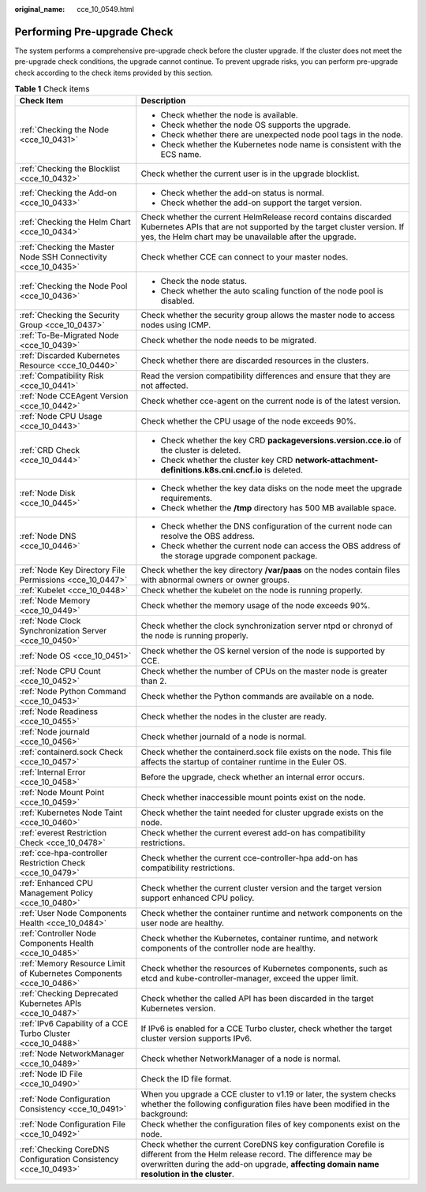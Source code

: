 :original_name: cce_10_0549.html

.. _cce_10_0549:

Performing Pre-upgrade Check
============================

The system performs a comprehensive pre-upgrade check before the cluster upgrade. If the cluster does not meet the pre-upgrade check conditions, the upgrade cannot continue. To prevent upgrade risks, you can perform pre-upgrade check according to the check items provided by this section.

.. table:: **Table 1** Check items

   +---------------------------------------------------------------------+---------------------------------------------------------------------------------------------------------------------------------------------------------------------------------------------------------------------------+
   | Check Item                                                          | Description                                                                                                                                                                                                               |
   +=====================================================================+===========================================================================================================================================================================================================================+
   | :ref:`Checking the Node <cce_10_0431>`                              | -  Check whether the node is available.                                                                                                                                                                                   |
   |                                                                     | -  Check whether the node OS supports the upgrade.                                                                                                                                                                        |
   |                                                                     | -  Check whether there are unexpected node pool tags in the node.                                                                                                                                                         |
   |                                                                     | -  Check whether the Kubernetes node name is consistent with the ECS name.                                                                                                                                                |
   +---------------------------------------------------------------------+---------------------------------------------------------------------------------------------------------------------------------------------------------------------------------------------------------------------------+
   | :ref:`Checking the Blocklist <cce_10_0432>`                         | Check whether the current user is in the upgrade blocklist.                                                                                                                                                               |
   +---------------------------------------------------------------------+---------------------------------------------------------------------------------------------------------------------------------------------------------------------------------------------------------------------------+
   | :ref:`Checking the Add-on <cce_10_0433>`                            | -  Check whether the add-on status is normal.                                                                                                                                                                             |
   |                                                                     | -  Check whether the add-on support the target version.                                                                                                                                                                   |
   +---------------------------------------------------------------------+---------------------------------------------------------------------------------------------------------------------------------------------------------------------------------------------------------------------------+
   | :ref:`Checking the Helm Chart <cce_10_0434>`                        | Check whether the current HelmRelease record contains discarded Kubernetes APIs that are not supported by the target cluster version. If yes, the Helm chart may be unavailable after the upgrade.                        |
   +---------------------------------------------------------------------+---------------------------------------------------------------------------------------------------------------------------------------------------------------------------------------------------------------------------+
   | :ref:`Checking the Master Node SSH Connectivity <cce_10_0435>`      | Check whether CCE can connect to your master nodes.                                                                                                                                                                       |
   +---------------------------------------------------------------------+---------------------------------------------------------------------------------------------------------------------------------------------------------------------------------------------------------------------------+
   | :ref:`Checking the Node Pool <cce_10_0436>`                         | -  Check the node status.                                                                                                                                                                                                 |
   |                                                                     | -  Check whether the auto scaling function of the node pool is disabled.                                                                                                                                                  |
   +---------------------------------------------------------------------+---------------------------------------------------------------------------------------------------------------------------------------------------------------------------------------------------------------------------+
   | :ref:`Checking the Security Group <cce_10_0437>`                    | Check whether the security group allows the master node to access nodes using ICMP.                                                                                                                                       |
   +---------------------------------------------------------------------+---------------------------------------------------------------------------------------------------------------------------------------------------------------------------------------------------------------------------+
   | :ref:`To-Be-Migrated Node <cce_10_0439>`                            | Check whether the node needs to be migrated.                                                                                                                                                                              |
   +---------------------------------------------------------------------+---------------------------------------------------------------------------------------------------------------------------------------------------------------------------------------------------------------------------+
   | :ref:`Discarded Kubernetes Resource <cce_10_0440>`                  | Check whether there are discarded resources in the clusters.                                                                                                                                                              |
   +---------------------------------------------------------------------+---------------------------------------------------------------------------------------------------------------------------------------------------------------------------------------------------------------------------+
   | :ref:`Compatibility Risk <cce_10_0441>`                             | Read the version compatibility differences and ensure that they are not affected.                                                                                                                                         |
   +---------------------------------------------------------------------+---------------------------------------------------------------------------------------------------------------------------------------------------------------------------------------------------------------------------+
   | :ref:`Node CCEAgent Version <cce_10_0442>`                          | Check whether cce-agent on the current node is of the latest version.                                                                                                                                                     |
   +---------------------------------------------------------------------+---------------------------------------------------------------------------------------------------------------------------------------------------------------------------------------------------------------------------+
   | :ref:`Node CPU Usage <cce_10_0443>`                                 | Check whether the CPU usage of the node exceeds 90%.                                                                                                                                                                      |
   +---------------------------------------------------------------------+---------------------------------------------------------------------------------------------------------------------------------------------------------------------------------------------------------------------------+
   | :ref:`CRD Check <cce_10_0444>`                                      | -  Check whether the key CRD **packageversions.version.cce.io** of the cluster is deleted.                                                                                                                                |
   |                                                                     | -  Check whether the cluster key CRD **network-attachment-definitions.k8s.cni.cncf.io** is deleted.                                                                                                                       |
   +---------------------------------------------------------------------+---------------------------------------------------------------------------------------------------------------------------------------------------------------------------------------------------------------------------+
   | :ref:`Node Disk <cce_10_0445>`                                      | -  Check whether the key data disks on the node meet the upgrade requirements.                                                                                                                                            |
   |                                                                     | -  Check whether the **/tmp** directory has 500 MB available space.                                                                                                                                                       |
   +---------------------------------------------------------------------+---------------------------------------------------------------------------------------------------------------------------------------------------------------------------------------------------------------------------+
   | :ref:`Node DNS <cce_10_0446>`                                       | -  Check whether the DNS configuration of the current node can resolve the OBS address.                                                                                                                                   |
   |                                                                     | -  Check whether the current node can access the OBS address of the storage upgrade component package.                                                                                                                    |
   +---------------------------------------------------------------------+---------------------------------------------------------------------------------------------------------------------------------------------------------------------------------------------------------------------------+
   | :ref:`Node Key Directory File Permissions <cce_10_0447>`            | Check whether the key directory **/var/paas** on the nodes contain files with abnormal owners or owner groups.                                                                                                            |
   +---------------------------------------------------------------------+---------------------------------------------------------------------------------------------------------------------------------------------------------------------------------------------------------------------------+
   | :ref:`Kubelet <cce_10_0448>`                                        | Check whether the kubelet on the node is running properly.                                                                                                                                                                |
   +---------------------------------------------------------------------+---------------------------------------------------------------------------------------------------------------------------------------------------------------------------------------------------------------------------+
   | :ref:`Node Memory <cce_10_0449>`                                    | Check whether the memory usage of the node exceeds 90%.                                                                                                                                                                   |
   +---------------------------------------------------------------------+---------------------------------------------------------------------------------------------------------------------------------------------------------------------------------------------------------------------------+
   | :ref:`Node Clock Synchronization Server <cce_10_0450>`              | Check whether the clock synchronization server ntpd or chronyd of the node is running properly.                                                                                                                           |
   +---------------------------------------------------------------------+---------------------------------------------------------------------------------------------------------------------------------------------------------------------------------------------------------------------------+
   | :ref:`Node OS <cce_10_0451>`                                        | Check whether the OS kernel version of the node is supported by CCE.                                                                                                                                                      |
   +---------------------------------------------------------------------+---------------------------------------------------------------------------------------------------------------------------------------------------------------------------------------------------------------------------+
   | :ref:`Node CPU Count <cce_10_0452>`                                 | Check whether the number of CPUs on the master node is greater than 2.                                                                                                                                                    |
   +---------------------------------------------------------------------+---------------------------------------------------------------------------------------------------------------------------------------------------------------------------------------------------------------------------+
   | :ref:`Node Python Command <cce_10_0453>`                            | Check whether the Python commands are available on a node.                                                                                                                                                                |
   +---------------------------------------------------------------------+---------------------------------------------------------------------------------------------------------------------------------------------------------------------------------------------------------------------------+
   | :ref:`Node Readiness <cce_10_0455>`                                 | Check whether the nodes in the cluster are ready.                                                                                                                                                                         |
   +---------------------------------------------------------------------+---------------------------------------------------------------------------------------------------------------------------------------------------------------------------------------------------------------------------+
   | :ref:`Node journald <cce_10_0456>`                                  | Check whether journald of a node is normal.                                                                                                                                                                               |
   +---------------------------------------------------------------------+---------------------------------------------------------------------------------------------------------------------------------------------------------------------------------------------------------------------------+
   | :ref:`containerd.sock Check <cce_10_0457>`                          | Check whether the containerd.sock file exists on the node. This file affects the startup of container runtime in the Euler OS.                                                                                            |
   +---------------------------------------------------------------------+---------------------------------------------------------------------------------------------------------------------------------------------------------------------------------------------------------------------------+
   | :ref:`Internal Error <cce_10_0458>`                                 | Before the upgrade, check whether an internal error occurs.                                                                                                                                                               |
   +---------------------------------------------------------------------+---------------------------------------------------------------------------------------------------------------------------------------------------------------------------------------------------------------------------+
   | :ref:`Node Mount Point <cce_10_0459>`                               | Check whether inaccessible mount points exist on the node.                                                                                                                                                                |
   +---------------------------------------------------------------------+---------------------------------------------------------------------------------------------------------------------------------------------------------------------------------------------------------------------------+
   | :ref:`Kubernetes Node Taint <cce_10_0460>`                          | Check whether the taint needed for cluster upgrade exists on the node.                                                                                                                                                    |
   +---------------------------------------------------------------------+---------------------------------------------------------------------------------------------------------------------------------------------------------------------------------------------------------------------------+
   | :ref:`everest Restriction Check <cce_10_0478>`                      | Check whether the current everest add-on has compatibility restrictions.                                                                                                                                                  |
   +---------------------------------------------------------------------+---------------------------------------------------------------------------------------------------------------------------------------------------------------------------------------------------------------------------+
   | :ref:`cce-hpa-controller Restriction Check <cce_10_0479>`           | Check whether the current cce-controller-hpa add-on has compatibility restrictions.                                                                                                                                       |
   +---------------------------------------------------------------------+---------------------------------------------------------------------------------------------------------------------------------------------------------------------------------------------------------------------------+
   | :ref:`Enhanced CPU Management Policy <cce_10_0480>`                 | Check whether the current cluster version and the target version support enhanced CPU policy.                                                                                                                             |
   +---------------------------------------------------------------------+---------------------------------------------------------------------------------------------------------------------------------------------------------------------------------------------------------------------------+
   | :ref:`User Node Components Health <cce_10_0484>`                    | Check whether the container runtime and network components on the user node are healthy.                                                                                                                                  |
   +---------------------------------------------------------------------+---------------------------------------------------------------------------------------------------------------------------------------------------------------------------------------------------------------------------+
   | :ref:`Controller Node Components Health <cce_10_0485>`              | Check whether the Kubernetes, container runtime, and network components of the controller node are healthy.                                                                                                               |
   +---------------------------------------------------------------------+---------------------------------------------------------------------------------------------------------------------------------------------------------------------------------------------------------------------------+
   | :ref:`Memory Resource Limit of Kubernetes Components <cce_10_0486>` | Check whether the resources of Kubernetes components, such as etcd and kube-controller-manager, exceed the upper limit.                                                                                                   |
   +---------------------------------------------------------------------+---------------------------------------------------------------------------------------------------------------------------------------------------------------------------------------------------------------------------+
   | :ref:`Checking Deprecated Kubernetes APIs <cce_10_0487>`            | Check whether the called API has been discarded in the target Kubernetes version.                                                                                                                                         |
   +---------------------------------------------------------------------+---------------------------------------------------------------------------------------------------------------------------------------------------------------------------------------------------------------------------+
   | :ref:`IPv6 Capability of a CCE Turbo Cluster <cce_10_0488>`         | If IPv6 is enabled for a CCE Turbo cluster, check whether the target cluster version supports IPv6.                                                                                                                       |
   +---------------------------------------------------------------------+---------------------------------------------------------------------------------------------------------------------------------------------------------------------------------------------------------------------------+
   | :ref:`Node NetworkManager <cce_10_0489>`                            | Check whether NetworkManager of a node is normal.                                                                                                                                                                         |
   +---------------------------------------------------------------------+---------------------------------------------------------------------------------------------------------------------------------------------------------------------------------------------------------------------------+
   | :ref:`Node ID File <cce_10_0490>`                                   | Check the ID file format.                                                                                                                                                                                                 |
   +---------------------------------------------------------------------+---------------------------------------------------------------------------------------------------------------------------------------------------------------------------------------------------------------------------+
   | :ref:`Node Configuration Consistency <cce_10_0491>`                 | When you upgrade a CCE cluster to v1.19 or later, the system checks whether the following configuration files have been modified in the background:                                                                       |
   +---------------------------------------------------------------------+---------------------------------------------------------------------------------------------------------------------------------------------------------------------------------------------------------------------------+
   | :ref:`Node Configuration File <cce_10_0492>`                        | Check whether the configuration files of key components exist on the node.                                                                                                                                                |
   +---------------------------------------------------------------------+---------------------------------------------------------------------------------------------------------------------------------------------------------------------------------------------------------------------------+
   | :ref:`Checking CoreDNS Configuration Consistency <cce_10_0493>`     | Check whether the current CoreDNS key configuration Corefile is different from the Helm release record. The difference may be overwritten during the add-on upgrade, **affecting domain name resolution in the cluster**. |
   +---------------------------------------------------------------------+---------------------------------------------------------------------------------------------------------------------------------------------------------------------------------------------------------------------------+
